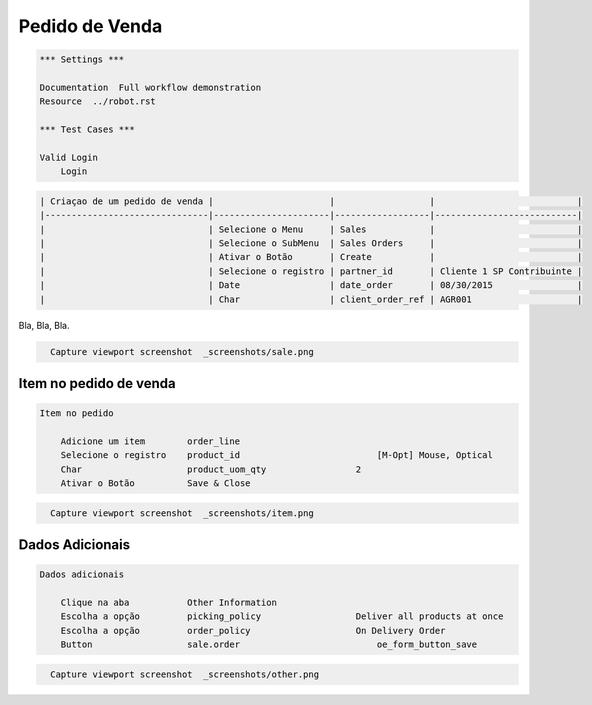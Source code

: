 Pedido de Venda
===============

.. code:: robotframework
    :class: hidden

    *** Settings ***

    Documentation  Full workflow demonstration
    Resource  ../robot.rst

    *** Test Cases ***

    Valid Login
        Login

.. code:: robotframework

    | Criaçao de um pedido de venda |                      |                  |                           |
    |-------------------------------|----------------------|------------------|---------------------------|
    |                               | Selecione o Menu     | Sales            |                           |
    |                               | Selecione o SubMenu  | Sales Orders     |                           |
    |                               | Ativar o Botão       | Create           |                           |
    |                               | Selecione o registro | partner_id       | Cliente 1 SP Contribuinte |
    |                               | Date                 | date_order       | 08/30/2015                |
    |                               | Char                 | client_order_ref | AGR001                    |

Bla, Bla, Bla.

.. figure:: _screenshots/sale.png

.. code:: robotframework
    :class: hidden

      Capture viewport screenshot  _screenshots/sale.png

Item no pedido de venda
#######################

.. code:: robotframework

    Item no pedido

        Adicione um item        order_line
        Selecione o registro    product_id	                    [M-Opt] Mouse, Optical
        Char                    product_uom_qty                 2
        Ativar o Botão	        Save & Close

.. figure:: _screenshots/item.png

.. code:: robotframework
    :class: hidden

      Capture viewport screenshot  _screenshots/item.png


Dados Adicionais
################

.. code:: robotframework

    Dados adicionais

        Clique na aba           Other Information
        Escolha a opção         picking_policy	                Deliver all products at once
        Escolha a opção         order_policy	                On Delivery Order
        Button	                sale.order	                    oe_form_button_save

.. figure:: _screenshots/other.png

.. code:: robotframework
    :class: hidden

      Capture viewport screenshot  _screenshots/other.png
